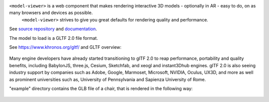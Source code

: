 ``<model-viewer>`` is a web component that makes rendering interactive 3D models - optionally in AR - easy to do, on as many browsers and devices as possible.
 ``<model-viewer>`` strives to give you great defaults for rendering quality and performance.

See `source repository <https://github.com/google/model-viewer>`_ and `documentation <https://modelviewer.dev/>`_.

The model to load is a GLTF 2.0 file format.

See `<https://www.khronos.org/gltf/>`_ and GLTF overview:

.. figure:: ../static/img/gltfOverview.png

Many engine developers have already started transitioning to glTF 2.0 to reap performance, portability and quality benefits, including BabylonJS, three.js, Cesium, Sketchfab, and xeogl and instant3Dhub engines. glTF 2.0 is also seeing industry support by companies such as Adobe, Google, Marmoset, Microsoft, NVIDIA, Oculus, UX3D, and more as well as prominent universities such as, University of Pennsylvania and Sapienza University of Rome.

"example" directory contains the GLB file of a chair, that is rendered in the following way:

.. figure:: ../static/img/Eames_Lounge_Chair.gif
